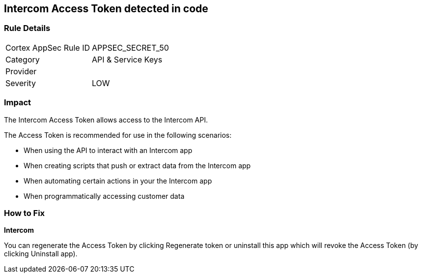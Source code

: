 == Intercom Access Token detected in code


=== Rule Details

[cols="1,2"]
|===
|Cortex AppSec Rule ID |APPSEC_SECRET_50
|Category |API & Service Keys
|Provider |
|Severity |LOW
|===
 



=== Impact
The Intercom Access Token allows access to the Intercom API.

The Access Token is recommended for use in the following scenarios:

* When using the API to interact with an Intercom app
* When creating scripts that push or extract data from the Intercom app
* When automating certain actions in your the Intercom app
* When programmatically accessing customer data

=== How to Fix


*Intercom* 

You can regenerate the Access Token by clicking Regenerate token or uninstall this app which will revoke the Access Token (by clicking Uninstall app).


